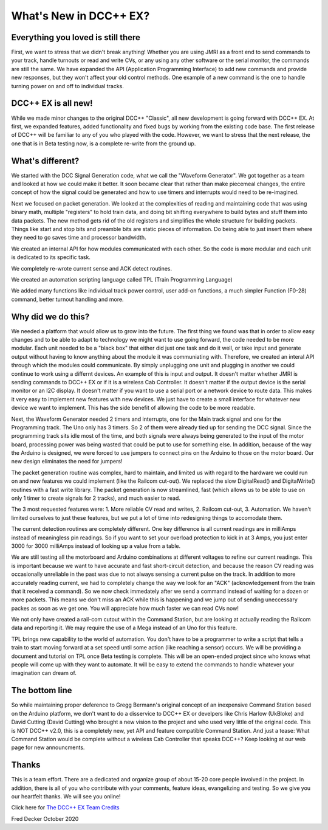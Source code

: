 
What's New in DCC++ EX?
===================================

Everything you loved is still there
-----------------------------------

First, we want to stress that we didn't break anything! Whether you are using JMRI as a front end to send commands to your track, handle turnouts or read and write CVs, or any using any other software or the serial monitor, the commands are still the same. We have expanded the API (Application Programming Interface) to add new commands and provide new responses, but they won't affect your old control methods. One example of a new command is the one to handle turning power on and off to individual tracks.

DCC++ EX is all new!
--------------------

While we made minor changes to the original DCC++ "Classic", all new development is going forward with DCC++ EX. At first, we expanded features, added functionality and fixed bugs by working from the existing code base. The first release of DCC++ will be familiar to any of you who played with the code. However, we want to stress that the next release, the one that is in Beta testing now, is a complete re-write from the ground up.

What's different?
-----------------

We started with the DCC Signal Generation code, what we call the "Waveform Generator". We got together as a team and looked at how we could make it better. It soon became clear that rather than make piecemeal changes, the entire concept of how the signal could be generated and how to use timers and interrupts would need to be re-imagined.

Next we focused on packet generation. We looked at the complexities of reading and maintaining code that was using binary math, multiple "registers" to hold train data, and doing bit shifting everywhere to build bytes and stuff them into data packets. The new method gets rid of the old registers and simplifies the whole structure for building packets. Things like start and stop bits and preamble bits are static pieces of information. Do being able to just insert them where they need to go saves time and processor bandwidth.

We created an internal API for how modules communicated with each other. So the code is more modular and each unit is dedicated to its specific task.

We completely re-wrote current sense and ACK detect routines.

We created an automation scripting language called TPL (Train Programming Language)

We added many functions like individual track power control, user add-on functions, a much simpler Function (F0-28) command, better turnout handling and more.

Why did we do this?
-------------------

We needed a platform that would allow us to grow into the future. The first thing we found was that in order to allow easy changes and to be able to adapt to technology we might want to use going forward, the code needed to be more modular. Each unit needed to be a "black box" that either did just one task and do it well, or take input and generate output without having to know anything about the module it was communiating with. Therefore, we created an interal API through which the modules could communicate. By simply unplugging one unit and plugging in another we could continue to work using a differnt devices. An example of this is input and output. It doesn't matter whether JMRI is sending commands to DCC++ EX or if it is a wireless Cab Controller. It doesn't matter if the output device is the serial monitor or an I2C display. It doesn't matter if you want to use a serial port or a network device to route data. This makes it very easy to implement new features with new devices. We just have to create a small interface for whatever new device we want to implement. This has the side benefit of allowing the code to be more readable.

Next, the Waveform Generator needed 2 timers and interrupts, one for the Main track signal and one for the Programming track. The Uno only has 3 timers. So 2 of them were already tied up for sending the DCC signal. Since the programming track sits idle most of the time, and both signals were always being generated to the input of the motor board, processing power was being wasted that could be put to use for something else. In addition, because of the way the Arduino is designed, we were forced to use jumpers to connect pins on the Arduino to those on the motor board. Our new design eliminates the need for jumpers!

The packet generation routine was complex, hard to maintain, and limited us with regard to the hardware we could run on and new features we could implement (like the Railcom cut-out). We replaced the slow DigitalRead() and DigitalWrite() routines with a fast write library. The packet generation is now streamlined, fast (which allows us to be able to use on only 1 timer to create signals for 2 tracks), and much easier to read.

The 3 most requested features were: 1. More reliable CV read and writes, 2. Railcom cut-out, 3. Automation. We haven't limited ourselves to just these features, but we put a lot of time into redesigning things to accomodate them. 

The current detection routines are completely different. One key difference is all current readings are in milliAmps instead of meaningless pin readings. So if you want to set your overload protection to kick in at 3 Amps, you just enter 3000 for 3000 milliAmps instead of looking up a value from a table. 

We are still testing all the motorboard and Arduino combinations at different voltages to refine our current readings. This is important because we want to have accurate and fast short-circuit detection, and because the reason CV reading was occasionally unreliable in the past was due to not always sensing a current pulse on the track. In addition to more accurately reading current, we had to completely change the way we look for an "ACK" (acknowledgement from the train that it received a command). So we now check immedately after we send a command instead of waiting for a dozen or more packets. This means we don't miss an ACK while this is happening and we jump out of sending uneccessary packes as soon as we get one. You will appreciate how much faster we can read CVs now!

We not only have created a rail-com cutout within the Command Station, but are looking at actually reading the Railcom data and reporting it. We may require the use of a Mega instead of an Uno for this feature.

TPL brings new capability to the world of automation. You don't have to be a programmer to write a script that tells a train to start moving forward at a set speed until some action (like reaching a sensor) occurs. We will be providing a document and tutorial on TPL once Beta testing is complete. This will be an open-ended project since who knows what people will come up with they want to automate. It will be easy to extend the commands to handle whatever your imagination can dream of.

The bottom line
---------------

So while maintaining proper deference to Gregg Bermann's original concept of an inexpensive Command Station based on the Arduino platform, we don't want to do a disservice to DCC++ EX or develpers like Chris Harlow (UkBloke) and David Cutting (David Cutting) who brought a new vision to the project and who used very little of the original code. This is NOT DCC++ v2.0, this is a completely new, yet API and feature compatible Command Station. And just a tease: What Command Station would be complete without a wireless Cab Controller that speaks DCC++? Keep looking at our web page for new announcments.

Thanks
------

This is a team effort. There are a dedicated and organize group of about 15-20 core people involved in the project. In addition, there is all of you who contribute with your comments, feature ideas, evangelizing and testing. So we give you our heartfelt thanks. We will see you online!

Click here for `The DCC++ EX Team Credits <index.html>`_

Fred Decker
October 2020 
